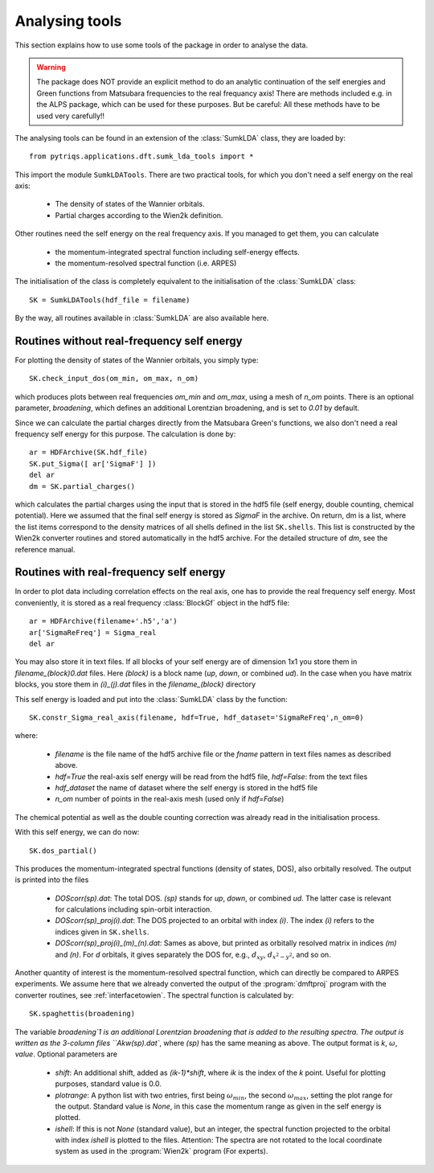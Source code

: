 .. _analysis:

Analysing tools
===============

This section explains how to use some tools of the package in order to analyse the data.

.. warning::
  The package does NOT provide an explicit method to do an analytic continuation of the
  self energies and Green functions from Matsubara frequencies to the real frequancy axis! 
  There are methods included e.g. in the ALPS package, which can be used for these purposes. But
  be careful: All these methods have to be used very carefully!!

The analysing tools can be found in an extension of the :class:`SumkLDA` class, they are
loaded by::

  from pytriqs.applications.dft.sumk_lda_tools import *

This import the module ``SumkLDATools``. There are two practical tools, for which you don't
need a self energy on the real axis:

  * The density of states of the Wannier orbitals.
  * Partial charges according to the Wien2k definition.

Other routines need the self energy on the real frequency axis. If you managed to get them, you can
calculate

  * the momentum-integrated spectral function including self-energy effects.
  * the momentum-resolved spectral function (i.e. ARPES)

The initialisation of the class is completely equivalent to the initialisation of the :class:`SumkLDA` 
class::

  SK = SumkLDATools(hdf_file = filename)

By the way, all routines available in :class:`SumkLDA` are also available here. 

Routines without real-frequency self energy
-------------------------------------------

For plotting the 
density of states of the Wannier orbitals, you simply type::

  SK.check_input_dos(om_min, om_max, n_om)

which produces plots between real frequencies `om_min` and `om_max`, using a mesh of `n_om` points. There
is an optional parameter, `broadening`, which defines an additional Lorentzian broadening, and is set to `0.01` 
by default.

Since we can calculate the partial charges directly from the Matsubara Green's functions, we also don't need a
real frequency self energy for this purpose. The calculation is done by::

  ar = HDFArchive(SK.hdf_file)
  SK.put_Sigma([ ar['SigmaF'] ])
  del ar
  dm = SK.partial_charges()

which calculates the partial charges using the input that is stored in the hdf5 file (self energy, double counting, 
chemical potential). Here we assumed that the final self energy is stored as `SigmaF` in the archive. 
On return, dm is a list, where the list items correspond to the density matrices of all shells
defined in the list ``SK.shells``. This list is constructed by the Wien2k converter routines and stored automatically
in the hdf5 archive. For the detailed structure of `dm`, see the reference manual.


Routines with real-frequency self energy
----------------------------------------

In order to plot data including correlation effects on the real axis, one has to provide the real frequency self energy. 
Most conveniently, it is stored as a real frequency :class:`BlockGf` object in the hdf5 file::

  ar = HDFArchive(filename+'.h5','a')
  ar['SigmaReFreq'] = Sigma_real
  del ar

You may also store it in text files. If all blocks of your self energy are of dimension 1x1  you store them in `filename_(block)0.dat` files. Here `(block)` is a block name (`up`, `down`, or combined `ud`). In the case when you have matrix blocks, you store them in `(i)_(j).dat` files in the `filename_(block)` directory


This self energy is loaded and put into the :class:`SumkLDA` class by the function:: 

  SK.constr_Sigma_real_axis(filename, hdf=True, hdf_dataset='SigmaReFreq',n_om=0)

where:
 
  * `filename` is the file name of the hdf5 archive file or the `fname` pattern in text files names as described above.  
  * `hdf=True` the real-axis self energy will be read from the hdf5 file, `hdf=False`: from the text files
  * `hdf_dataset` the name of dataset where the self energy is stored in the hdf5 file
  * `n_om` number of points in the real-axis mesh (used only if `hdf=False`)
  

The chemical potential as well as the double
counting correction was already read in the initialisation process.

With this self energy, we can do now::

  SK.dos_partial()

This produces the momentum-integrated spectral functions (density of states, DOS), also orbitally resolved. 
The output is printed into the files

  * `DOScorr(sp).dat`: The total DOS. `(sp)` stands for `up`, `down`, or combined `ud`. The latter case
    is relevant for calculations including spin-orbit interaction.
  * `DOScorr(sp)_proj(i).dat`: The DOS projected to an orbital with index `(i)`. The index `(i)` refers to 
    the indices given in ``SK.shells``.
  * `DOScorr(sp)_proj(i)_(m)_(n).dat`: Sames as above, but printed as orbitally resolved matrix in indices 
    `(m)` and `(n)`. For `d` orbitals, it gives separately the DOS
    for, e.g., :math:`d_{xy}`, :math:`d_{x^2-y^2}`, and so on.

Another quantity of interest is the momentum-resolved spectral function, which can directly be compared to ARPES
experiments. We assume here that we already converted the output of the :program:`dmftproj` program with the 
converter routines, see :ref:`interfacetowien`. The spectral function is calculated by::

  SK.spaghettis(broadening)

The variable `broadening`1 is an additional Lorentzian broadening that is added to the resulting spectra. The output is
written as the 3-column files ``Akw(sp).dat``, where `(sp)` has the same meaning as above. The output format is 
`k`, :math:`\omega`, `value`. Optional parameters are

  * `shift`: An additional shift, added as `(ik-1)*shift`, where `ik` is the index of the `k` point. Useful for plotting purposes, 
    standard value is 0.0.
  * `plotrange`: A python list with two entries, first being :math:`\omega_{min}`, the second :math:`\omega_{max}`, setting the plot
    range for the output. Standard value is `None`, in this case the momentum range as given in the self energy is plotted. 
  * `ishell`: If this is not `None` (standard value), but an integer, the spectral function projected to the orbital with index `ishell` 
    is plotted to the files. Attention: The spectra are not rotated to the local coordinate system as used in the :program:`Wien2k` 
    program (For experts). 
 

